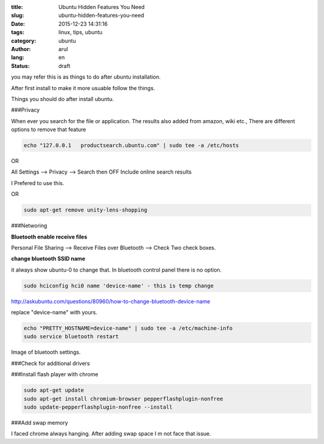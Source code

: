 :title: Ubuntu Hidden Features You Need
:slug: ubuntu-hidden-features-you-need
:date: 2015-12-23 14:31:16
:tags: linux, tips, ubuntu
:category: ubuntu
:author: arul
:lang: en
:status: draft

you may refer this is as things to do after ubuntu installation. 

After first install to make it more usuable follow the things. 

Things you should do after install ubuntu.

###Privacy

When ever you search for the file or application. The results also added from amazon, wiki etc., There are different options to remove that feature

.. code-block:: bash

  echo "127.0.0.1   productsearch.ubuntu.com" | sudo tee -a /etc/hosts

OR

All Settings --> Privacy --> Search then OFF Include online search results

I Prefered to use this.

OR

.. code-block:: bash

  sudo apt-get remove unity-lens-shopping

###Networing

**Bluetooth enable receive files**

Personal File Sharing --> Receive Files over Bluetooth --> Check Two check boxes. 

**change bluetooth SSID name**

it always show ubuntu-0 to change that. In bluetooth control panel there is no option.

.. code-block:: bash

  sudo hciconfig hci0 name 'device-name' - this is temp change

http://askubuntu.com/questions/80960/how-to-change-bluetooth-device-name

replace "device-name" with yours.

.. code-block:: bash

  echo "PRETTY_HOSTNAME=device-name" | sudo tee -a /etc/machine-info
  sudo service bluetooth restart

Image of bluetooth settings.

###Check for additional drivers


###Install flash player with chrome

.. code-block:: bash

  sudo apt-get update
  sudo apt-get install chromium-browser pepperflashplugin-nonfree
  sudo update-pepperflashplugin-nonfree --install

###Add swap memory

I faced chrome always hanging. After adding swap space I m not face that issue.
